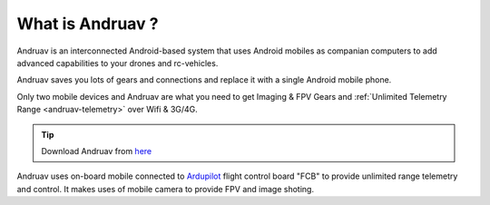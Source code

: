 .. _what-is-andruav:

=================
What is Andruav ?
=================


.. youtube:: http://www.youtube.com/watch?v=ak4IFExkYsA

Andruav is an interconnected Android-based system that uses Android mobiles as companian computers to add advanced capabilities to your drones and rc-vehicles.

Andruav saves you lots of gears and connections and replace it with a single Android mobile phone.
 
Only two mobile devices and Andruav are what you need to get Imaging & FPV Gears and :ref:`Unlimited Telemetry Range <andruav-telemetry>` over Wifi & 3G/4G.



.. tip::

      Download Andruav from `here <https://play.google.com/store/apps/details?id=rcmobile.FPV>`_



Andruav uses on-board mobile connected to `Ardupilot <https://ardupilot.org/>`_ flight control board "FCB" to provide unlimited range telemetry and control. It makes uses of mobile camera to provide FPV and image shoting.








